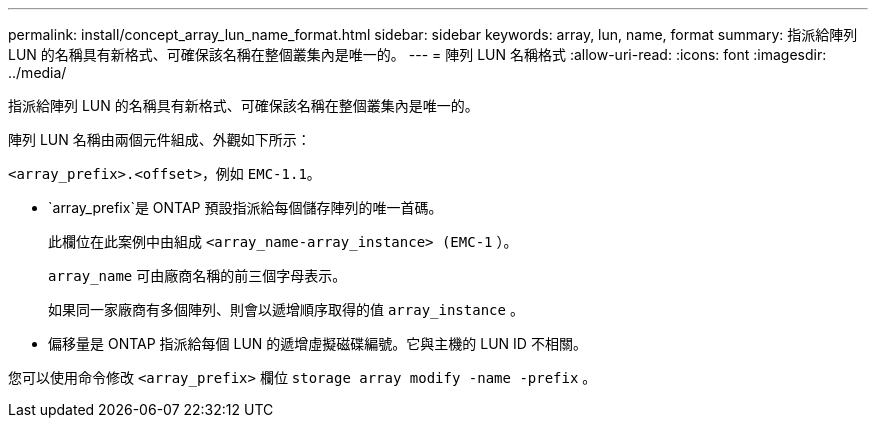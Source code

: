 ---
permalink: install/concept_array_lun_name_format.html 
sidebar: sidebar 
keywords: array, lun, name, format 
summary: 指派給陣列 LUN 的名稱具有新格式、可確保該名稱在整個叢集內是唯一的。 
---
= 陣列 LUN 名稱格式
:allow-uri-read: 
:icons: font
:imagesdir: ../media/


[role="lead"]
指派給陣列 LUN 的名稱具有新格式、可確保該名稱在整個叢集內是唯一的。

陣列 LUN 名稱由兩個元件組成、外觀如下所示：

``<array_prefix>.<offset>``，例如 `EMC-1.1`。

*  `array_prefix`是 ONTAP 預設指派給每個儲存陣列的唯一首碼。
+
此欄位在此案例中由組成 ``<array_name-array_instance> (EMC-1`` ）。

+
`array_name` 可由廠商名稱的前三個字母表示。

+
如果同一家廠商有多個陣列、則會以遞增順序取得的值 `array_instance` 。

* 偏移量是 ONTAP 指派給每個 LUN 的遞增虛擬磁碟編號。它與主機的 LUN ID 不相關。


您可以使用命令修改 ``<array_prefix>`` 欄位 `storage array modify -name -prefix` 。
